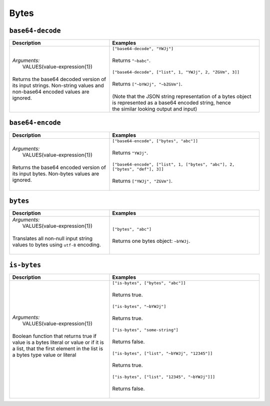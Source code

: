 Bytes
=====

.. _base64_decode_dtl_function:

``base64-decode``
-----------------

.. list-table::
   :header-rows: 1
   :widths: 40, 60

   * - Description
     - Examples

   * - | *Arguments:*
       |   VALUES(value-expression{1})
       |
       | Returns the base64 decoded version of its input strings.
         Non-string values and non-base64 encoded values are ignored.
     - | ``["base64-decode", "YWJj"]``
       |
       | Returns ``"~babc"``.
       |
       | ``["base64-decode", ["list", 1, "YWJj", 2, "ZGVm", 3]]``
       |
       | Returns ``["~bYWJj", "~bZGVm"]``.
       |
       | (Note that the JSON string representation of a bytes object is represented as a base64 encoded string, hence
       | the similar looking output and input)

.. _base64_encode_dtl_function:

``base64-encode``
-----------------

.. list-table::
   :header-rows: 1
   :widths: 40, 60

   * - Description
     - Examples

   * - | *Arguments:*
       |   VALUES(value-expression{1})
       |
       | Returns the base64 encoded version of its input bytes.
         Non-bytes values are ignored.
     - | ``["base64-encode", ["bytes", "abc"]]``
       |
       | Returns ``"YWJj"``.
       |
       | ``["base64-encode", ["list", 1, ["bytes", "abc"], 2, ["bytes", "def"], 3]]``
       |
       | Returns ``["YWJj", "ZGVm"]``.
       |

.. _bytes_dtl_function:

``bytes``
---------

.. list-table::
   :header-rows: 1
   :widths: 40, 60

   * - Description
     - Examples

   * - | *Arguments:*
       |   VALUES(value-expression{1})
       |
       | Translates all non-null input string values to bytes using ``utf-8`` encoding.
       |
     - | ``["bytes", "abc"]``
       |
       | Returns one bytes object: ``~bYWJj``.

.. _is_bytes_dtl_function:

``is-bytes``
------------

.. list-table::
   :header-rows: 1
   :widths: 40, 60

   * - Description
     - Examples

   * - | *Arguments:*
       |   VALUES(value-expression{1})
       |
       | Boolean function that returns true if value is a bytes literal or value or if
         it is a list, that the first element in the list is a bytes type value or literal
       |
     - | ``["is-bytes", ["bytes", "abc"]]``
       |
       | Returns true.
       |
       | ``["is-bytes", "~bYWJj"]``
       |
       | Returns true.
       |
       | ``["is-bytes", "some-string"]``
       |
       | Returns false.
       |
       | ``["is-bytes", ["list", "~bYWJj", "12345"]]``
       |
       | Returns true.
       |
       | ``["is-bytes", ["list", "12345", "~bYWJj"]]]``
       |
       | Returns false.
       |
